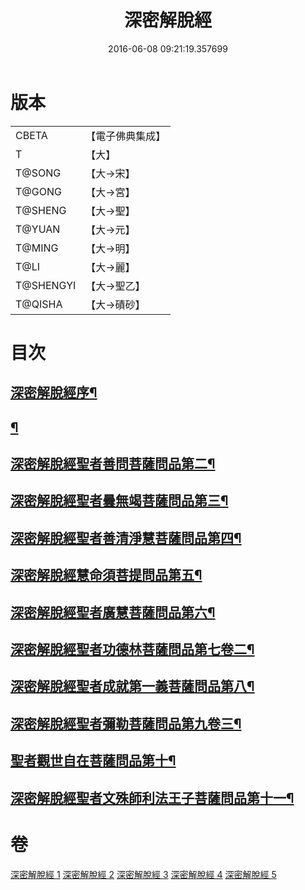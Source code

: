 #+TITLE: 深密解脫經 
#+DATE: 2016-06-08 09:21:19.357699

* 版本
 |     CBETA|【電子佛典集成】|
 |         T|【大】     |
 |    T@SONG|【大→宋】   |
 |    T@GONG|【大→宮】   |
 |   T@SHENG|【大→聖】   |
 |    T@YUAN|【大→元】   |
 |    T@MING|【大→明】   |
 |      T@LI|【大→麗】   |
 | T@SHENGYI|【大→聖乙】  |
 |   T@QISHA|【大→磧砂】  |

* 目次
** [[file:KR6i0352_001.txt::001-0665a3][深密解脫經序¶]]
** [[file:KR6i0352_001.txt::001-0665b16][¶]]
** [[file:KR6i0352_001.txt::001-0665c29][深密解脫經聖者善問菩薩問品第二¶]]
** [[file:KR6i0352_001.txt::001-0666c12][深密解脫經聖者曇無竭菩薩問品第三¶]]
** [[file:KR6i0352_001.txt::001-0667b2][深密解脫經聖者善清淨慧菩薩問品第四¶]]
** [[file:KR6i0352_001.txt::001-0668a20][深密解脫經慧命須菩提問品第五¶]]
** [[file:KR6i0352_001.txt::001-0669a7][深密解脫經聖者廣慧菩薩問品第六¶]]
** [[file:KR6i0352_002.txt::002-0669c5][深密解脫經聖者功德林菩薩問品第七卷二¶]]
** [[file:KR6i0352_002.txt::002-0670b17][深密解脫經聖者成就第一義菩薩問品第八¶]]
** [[file:KR6i0352_003.txt::003-0674b5][深密解脫經聖者彌勒菩薩問品第九卷三¶]]
** [[file:KR6i0352_004.txt::004-0680a19][聖者觀世自在菩薩問品第十¶]]
** [[file:KR6i0352_005.txt::005-0685a10][深密解脫經聖者文殊師利法王子菩薩問品第十一¶]]

* 卷
[[file:KR6i0352_001.txt][深密解脫經 1]]
[[file:KR6i0352_002.txt][深密解脫經 2]]
[[file:KR6i0352_003.txt][深密解脫經 3]]
[[file:KR6i0352_004.txt][深密解脫經 4]]
[[file:KR6i0352_005.txt][深密解脫經 5]]

